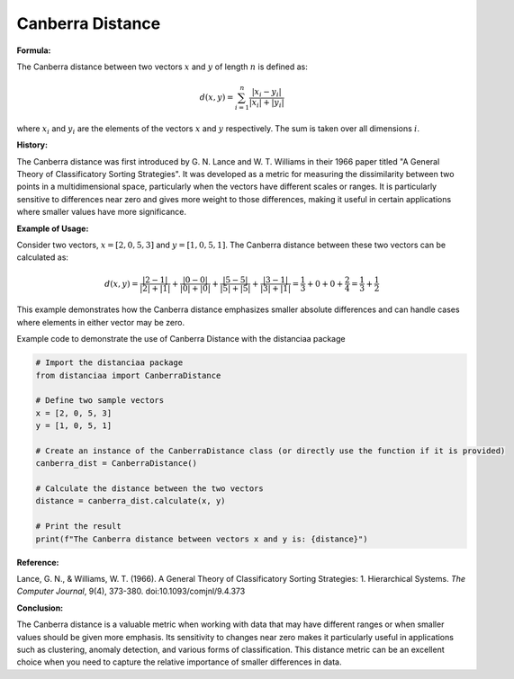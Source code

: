 Canberra Distance
=================

**Formula:**

The Canberra distance between two vectors :math:`x` and :math:`y` of length :math:`n` is defined as:

.. math::

  d(x, y) = \sum_{i=1}^{n} \frac{|x_i - y_i|}{|x_i| + |y_i|}


where :math:`x_i` and :math:`y_i` are the elements of the vectors :math:`x` and :math:`y` respectively. The sum is taken over all dimensions :math:`i`.

**History:**

The Canberra distance was first introduced by G. N. Lance and W. T. Williams in their 1966 paper titled "A General Theory of Classificatory Sorting Strategies". It was developed as a metric for measuring the dissimilarity between two points in a multidimensional space, particularly when the vectors have different scales or ranges. It is particularly sensitive to differences near zero and gives more weight to those differences, making it useful in certain applications where smaller values have more significance.

**Example of Usage:**

Consider two vectors, :math:`x = [2, 0, 5, 3]` and :math:`y = [1, 0, 5, 1]`. The Canberra distance between these two vectors can be calculated as:

.. math::

    d(x, y) = \frac{|2 - 1|}{|2| + |1|} + \frac{|0 - 0|}{|0| + |0|} + \frac{|5 - 5|}{|5| + |5|} + \frac{|3 - 1|}{|3| + |1|} = \frac{1}{3} + 0 + 0 + \frac{2}{4} = \frac{1}{3} + \frac{1}{2}


This example demonstrates how the Canberra distance emphasizes smaller absolute differences and can handle cases where elements in either vector may be zero.

Example code to demonstrate the use of Canberra Distance with the distanciaa package

.. code-block:: python

  # Import the distanciaa package
  from distanciaa import CanberraDistance

  # Define two sample vectors
  x = [2, 0, 5, 3]
  y = [1, 0, 5, 1]

  # Create an instance of the CanberraDistance class (or directly use the function if it is provided)
  canberra_dist = CanberraDistance()

  # Calculate the distance between the two vectors
  distance = canberra_dist.calculate(x, y)

  # Print the result
  print(f"The Canberra distance between vectors x and y is: {distance}")

**Reference:**

Lance, G. N., & Williams, W. T. (1966). A General Theory of Classificatory Sorting Strategies: 1. Hierarchical Systems. *The Computer Journal*, 9(4), 373-380. doi:10.1093/comjnl/9.4.373

**Conclusion:**

The Canberra distance is a valuable metric when working with data that may have different ranges or when smaller values should be given more emphasis. Its sensitivity to changes near zero makes it particularly useful in applications such as clustering, anomaly detection, and various forms of classification. This distance metric can be an excellent choice when you need to capture the relative importance of smaller differences in data.

